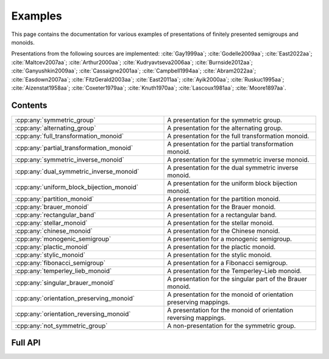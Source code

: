 .. Copyright (c) 2022, M. T. Whyte

   Distributed under the terms of the GPL license version 3.

   The full license is in the file LICENSE, distributed with this software.

   This file only exists because Breathe always displays all members when
   documenting a namespace, and this is nicer for now.

.. cpp:namespace:: libsemigroups

Examples
--------

This page contains the documentation for various examples of presentations of
finitely presented semigroups and monoids.

Presentations from the following sources are implemented: :cite:`Gay1999aa`;
:cite:`Godelle2009aa`; :cite:`East2022aa`; :cite:`Maltcev2007aa`;
:cite:`Arthur2000aa`; :cite:`Kudryavtseva2006aa`; :cite:`Burnside2012aa`;
:cite:`Ganyushkin2009aa`; :cite:`Cassaigne2001aa`; :cite:`Campbell1994aa`;
:cite:`Abram2022aa`; :cite:`Easdown2007aa`; :cite:`FitzGerald2003aa`;
:cite:`East2011aa`; :cite:`Ayik2000aa`; :cite:`Ruskuc1995aa`;
:cite:`Aizenstat1958aa`; :cite:`Coxeter1979aa`; :cite:`Knuth1970aa`;
:cite:`Lascoux1981aa`; :cite:`Moore1897aa`.

.. cpp:type:: libsemigroups::fpsemigroup::author

   The values in this enum class are used to specify the authors of a
   presentation. Where there are different presentations by different authors,
   values of this type can be passed as an argument to disambiguate which
   presentation is wanted.

.. doxygenfunction:: libsemigroups::fpsemigroup::operator+(author, author)
   :project: libsemigroups

.. doxygenfunction:: libsemigroups::fpsemigroup::operator<<(std::ostringstream&, author)
   :project: libsemigroups

Contents
~~~~~~~~

.. cpp:namespace:: libsemigroups::fpsemigroup

.. list-table::
   :widths: 50 50
   :header-rows: 0

   * - :cpp:any:`symmetric_group`
     - A presentation for the symmetric group.

   * - :cpp:any:`alternating_group`
     - A presentation for the alternating group.

   * - :cpp:any:`full_transformation_monoid`
     - A presentation for the full transformation monoid.

   * - :cpp:any:`partial_transformation_monoid`
     - A presentation for the partial transformation monoid.

   * - :cpp:any:`symmetric_inverse_monoid`
     - A presentation for the symmetric inverse monoid.

   * - :cpp:any:`dual_symmetric_inverse_monoid`
     - A presentation for the dual symmetric inverse monoid.

   * - :cpp:any:`uniform_block_bijection_monoid`
     - A presentation for the uniform block bijection monoid.

   * - :cpp:any:`partition_monoid`
     - A presentation for the partition monoid.

   * - :cpp:any:`brauer_monoid`
     - A presentation for the Brauer monoid.

   * - :cpp:any:`rectangular_band`
     - A presentation for a rectangular band.

   * - :cpp:any:`stellar_monoid`
     - A presentation for the stellar monoid.

   * - :cpp:any:`chinese_monoid`
     - A presentation for the Chinese monoid.

   * - :cpp:any:`monogenic_semigroup`
     - A presentation for a monogenic semigroup.

   * - :cpp:any:`plactic_monoid`
     - A presentation for the plactic monoid.

   * - :cpp:any:`stylic_monoid`
     - A presentation for the stylic monoid.

   * - :cpp:any:`fibonacci_semigroup`
     - A presentation for a Fibonacci semigroup.

   * - :cpp:any:`temperley_lieb_monoid`
     - A presentation for the Temperley-Lieb monoid.

   * - :cpp:any:`singular_brauer_monoid`
     - A presentation for the singular part of the Brauer monoid.

   * - :cpp:any:`orientation_preserving_monoid`
     - A presentation for the monoid of orientation preserving
       mappings.

   * - :cpp:any:`orientation_reversing_monoid`
     - A presentation for the monoid of orientation reversing
       mappings.

   * - :cpp:any:`not_symmetric_group`
     - A non-presentation for the symmetric group.
.. cpp:namespace-pop::

Full API
~~~~~~~~

.. doxygenfunction:: libsemigroups::fpsemigroup::symmetric_group
   :project: libsemigroups

.. doxygenfunction:: libsemigroups::fpsemigroup::alternating_group
   :project: libsemigroups

.. doxygenfunction:: libsemigroups::fpsemigroup::full_transformation_monoid
   :project: libsemigroups

.. doxygenfunction:: libsemigroups::fpsemigroup::partial_transformation_monoid
   :project: libsemigroups

.. doxygenfunction:: libsemigroups::fpsemigroup::symmetric_inverse_monoid
   :project: libsemigroups

.. doxygenfunction:: libsemigroups::fpsemigroup::dual_symmetric_inverse_monoid
   :project: libsemigroups

.. doxygenfunction:: libsemigroups::fpsemigroup::uniform_block_bijection_monoid
   :project: libsemigroups

.. doxygenfunction:: libsemigroups::fpsemigroup::partition_monoid
   :project: libsemigroups

.. doxygenfunction:: libsemigroups::fpsemigroup::brauer_monoid
   :project: libsemigroups

.. doxygenfunction:: libsemigroups::fpsemigroup::rectangular_band
   :project: libsemigroups

.. doxygenfunction:: libsemigroups::fpsemigroup::stellar_monoid
   :project: libsemigroups

.. doxygenfunction:: libsemigroups::fpsemigroup::chinese_monoid
   :project: libsemigroups

.. doxygenfunction:: libsemigroups::fpsemigroup::monogenic_semigroup
   :project: libsemigroups

.. doxygenfunction:: libsemigroups::fpsemigroup::plactic_monoid
   :project: libsemigroups

.. doxygenfunction:: libsemigroups::fpsemigroup::stylic_monoid
   :project: libsemigroups

.. doxygenfunction:: libsemigroups::fpsemigroup::fibonacci_semigroup
   :project: libsemigroups

.. doxygenfunction:: libsemigroups::fpsemigroup::temperley_lieb_monoid
   :project: libsemigroups

.. doxygenfunction:: libsemigroups::fpsemigroup::singular_brauer_monoid
   :project: libsemigroups

.. doxygenfunction:: libsemigroups::fpsemigroup::orientation_preserving_monoid
   :project: libsemigroups

.. doxygenfunction:: libsemigroups::fpsemigroup::orientation_reversing_monoid
   :project: libsemigroups

.. doxygenfunction:: libsemigroups::fpsemigroup::not_symmetric_group
   :project: libsemigroups
